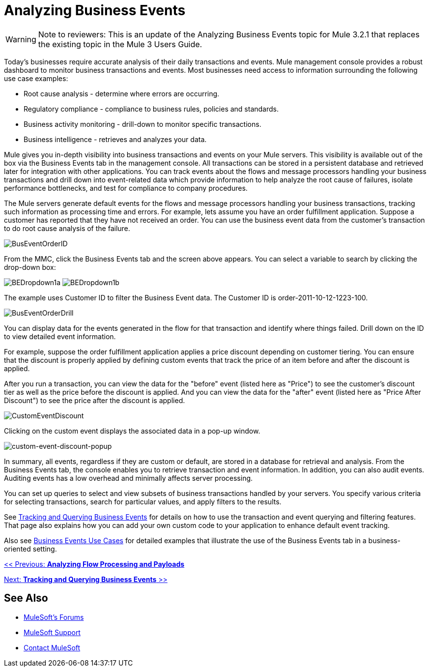 = Analyzing Business Events

[WARNING]
Note to reviewers: This is an update of the Analyzing Business Events topic for Mule 3.2.1 that replaces the existing topic in the Mule 3 Users Guide.

Today's businesses require accurate analysis of their daily transactions and events. Mule management console provides a robust dashboard to monitor business transactions and events. Most businesses need access to information surrounding the following use case examples:

* Root cause analysis - determine where errors are occurring.
* Regulatory compliance - compliance to business rules, policies and standards.
* Business activity monitoring - drill-down to monitor specific transactions.
* Business intelligence - retrieves and analyzes your data.

Mule gives you in-depth visibility into business transactions and events on your Mule servers. This visibility is available out of the box via the Business Events tab in the management console. All transactions can be stored in a persistent database and retrieved later for integration with other applications. You can track events about the flows and message processors handling your business transactions and drill down into event-related data which provide information to help analyze the root cause of failures, isolate performance bottlenecks, and test for compliance to company procedures.

The Mule servers generate default events for the flows and message processors handling your business transactions, tracking such information as processing time and errors. For example, lets assume you have an order fulfillment application. Suppose a customer has reported that they have not received an order. You can use the business event data from the customer's transaction to do root cause analysis of the failure.

image:BusEventOrderID.png[BusEventOrderID]

From the MMC, click the Business Events tab and the screen above  appears. You can select a variable to search by clicking the drop-down box:

image:BEDropdown1a.png[BEDropdown1a] image:BEDropdown1b.png[BEDropdown1b]

The example uses Customer ID to filter the Business Event data. The Customer ID is order-2011-10-12-1223-100.

image:BusEventOrderDrill.png[BusEventOrderDrill]

You can display data for the events generated in the flow for that transaction and identify where things failed. Drill down on the ID to view detailed event information.

For example, suppose the order fulfillment application applies a price discount depending on customer tiering. You can ensure that the discount is properly applied by defining custom events that track the price of an item before and after the discount is applied.

After you run a transaction, you can view the data for the "before" event (listed here as "Price") to see the customer's discount tier as well as the price before the discount is applied. And you can view the data for the "after" event (listed here as "Price After Discount") to see the price after the discount is applied.

image:CustomEventDiscount.png[CustomEventDiscount]

Clicking on the custom event displays the associated data in a pop-up window.

image:custom-event-discount-popup.png[custom-event-discount-popup]

In summary, all events, regardless if they are custom or default, are stored in a database for retrieval and analysis. From the Business Events tab, the console enables you to retrieve transaction and event information. In addition, you can also audit events. Auditing events has a low overhead and minimally affects server processing.

You can set up queries to select and view subsets of business transactions handled by your servers. You specify various criteria for selecting transactions, search for particular values, and apply filters to the results.

See link:/mule-management-console/v/3.2/tracking-and-querying-business-events[Tracking and Querying Business Events] for details on how to use the transaction and event querying and filtering features. That page also explains how you can add your own custom code to your application to enhance default event tracking.

Also see link:/mule-management-console/v/3.2/business-events-use-cases[Business Events Use Cases] for detailed examples that illustrate the use of the Business Events tab in a business-oriented setting.

link:/mule-management-console/v/3.2/analyzing-flow-processing-and-payloads[<< Previous: *Analyzing Flow Processing and Payloads*]

link:/mule-management-console/v/3.2/tracking-and-querying-business-events[Next: *Tracking and Querying Business Events* >>]

== See Also

* link:http://forums.mulesoft.com[MuleSoft's Forums]
* link:https://www.mulesoft.com/support-and-services/mule-esb-support-license-subscription[MuleSoft Support]
* mailto:support@mulesoft.com[Contact MuleSoft]
